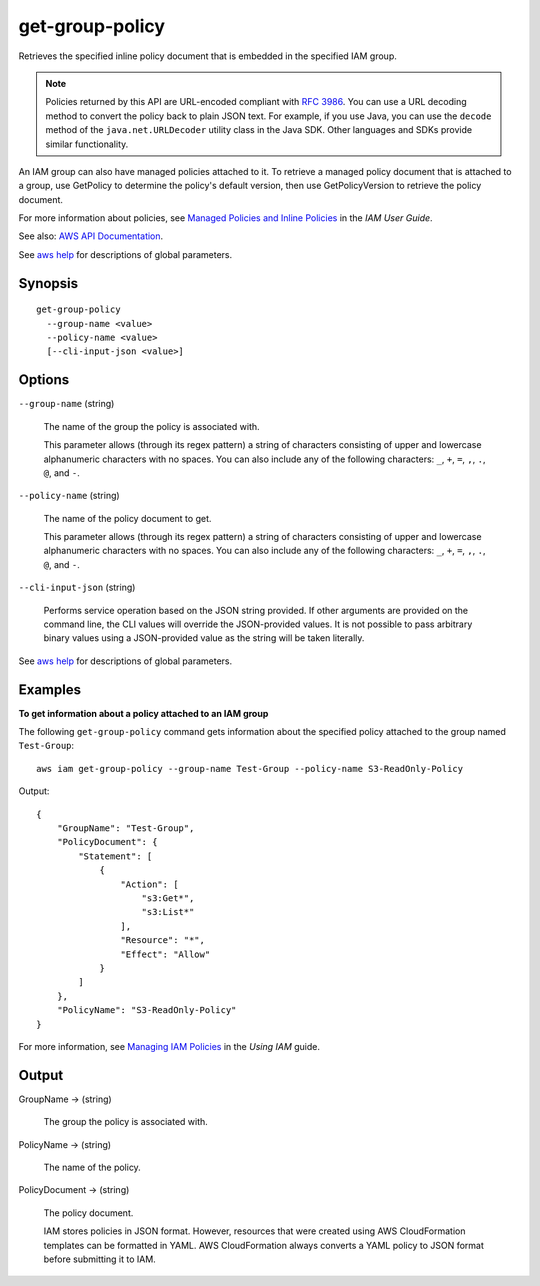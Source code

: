 .. _get-group-policy:

get-group-policy
================

Retrieves the specified inline policy document that is embedded in the
specified IAM group.

.. note::

  Policies returned by this API are URL-encoded compliant with `RFC 3986
  <https://tools.ietf.org/html/rfc3986>`__. You can use a URL decoding method to
  convert the policy back to plain JSON text. For example, if you use Java, you
  can use the ``decode`` method of the ``java.net.URLDecoder`` utility class in
  the Java SDK. Other languages and SDKs provide similar functionality.

An IAM group can also have managed policies attached to it. To retrieve a
managed policy document that is attached to a group, use GetPolicy to determine
the policy's default version, then use GetPolicyVersion to retrieve the policy
document.

For more information about policies, see `Managed Policies and Inline Policies
<https://docs.aws.amazon.com/IAM/latest/UserGuide/policies-managed-vs-inline.html>`__
in the *IAM User Guide*.

See also: `AWS API Documentation
<https://docs.aws.amazon.com/goto/WebAPI/iam-2010-05-08/GetGroupPolicy>`_.

See `aws help <https://docs.aws.amazon.com/cli/latest/reference/index.html>`_
for descriptions of global parameters.

Synopsis
--------

::

  get-group-policy
    --group-name <value>
    --policy-name <value>
    [--cli-input-json <value>]

Options
-------

``--group-name`` (string)

  The name of the group the policy is associated with.

  This parameter allows (through its regex pattern) a string of characters
  consisting of upper and lowercase alphanumeric characters with no spaces. You
  can also include any of the following characters: ``_``, ``+``, ``=``, ``,``,
  ``.``, ``@``, and ``-``.

``--policy-name`` (string)

  The name of the policy document to get.

  This parameter allows (through its regex pattern) a string of characters
  consisting of upper and lowercase alphanumeric characters with no spaces. You
  can also include any of the following characters: ``_``, ``+``, ``=``, ``,``,
  ``.``, ``@``, and ``-``.

``--cli-input-json`` (string)

  Performs service operation based on the JSON string provided. 
  If other arguments
  are provided on the command line, the CLI values will override the
  JSON-provided values. It is not possible to pass arbitrary binary values using
  a JSON-provided value as the string will be taken literally.

See `aws help <https://docs.aws.amazon.com/cli/latest/reference/index.html>`_
for descriptions of global parameters.

Examples
--------

**To get information about a policy attached to an IAM group**

The following ``get-group-policy`` command gets information about the specified
policy attached to the group named ``Test-Group``::

  aws iam get-group-policy --group-name Test-Group --policy-name S3-ReadOnly-Policy

Output::

    {
        "GroupName": "Test-Group",
        "PolicyDocument": {
            "Statement": [
                {
                    "Action": [
                        "s3:Get*",
                        "s3:List*"
                    ],
                    "Resource": "*",
                    "Effect": "Allow"
                }
            ]
        },
        "PolicyName": "S3-ReadOnly-Policy"
    }

For more information, see `Managing IAM Policies`_ in the *Using IAM* guide.

.. _`Managing IAM Policies`: http://docs.aws.amazon.com/IAM/latest/UserGuide/ManagingPolicies.html

Output
------

GroupName -> (string)

  The group the policy is associated with.

PolicyName -> (string)

  The name of the policy.

PolicyDocument -> (string)

  The policy document.

  IAM stores policies in JSON format. However, resources that were created using
  AWS CloudFormation templates can be formatted in YAML. AWS CloudFormation
  always converts a YAML policy to JSON format before submitting it to IAM.

